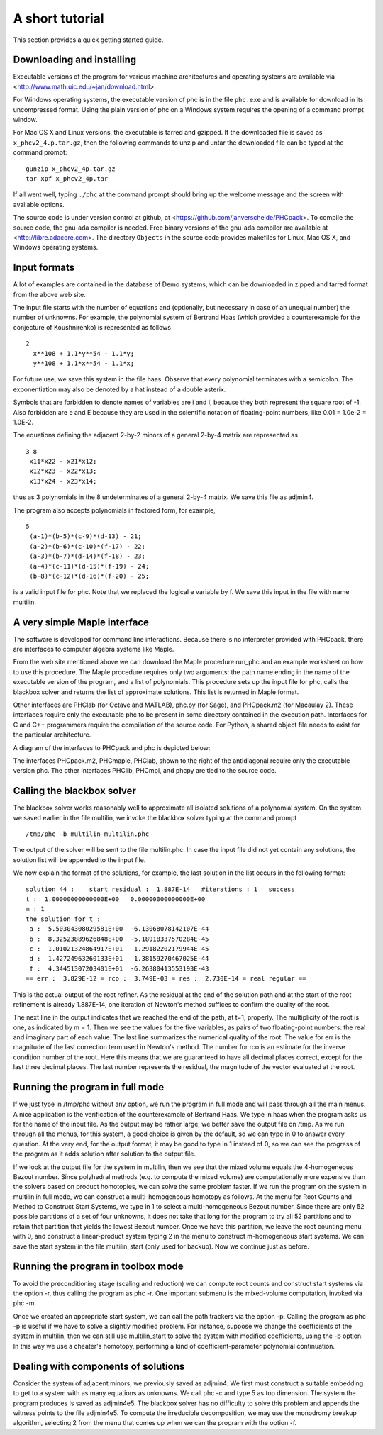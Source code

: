 A short tutorial
================

This section provides a quick getting started guide.

Downloading and installing
--------------------------
Executable versions of the program for various machine architectures
and operating systems are available via
<http://www.math.uic.edu/~jan/download.html>.

For Windows operating systems, the 
executable version of phc is in the file ``phc.exe``
and is available for download in its uncompressed format.
Using the plain version of phc on a Windows system 
requires the opening of a command prompt window.

For Mac OS X and Linux versions, the executable is tarred and gzipped.
If the downloaded file is saved as ``x_phcv2_4.p.tar.gz``,
then the following commands to unzip and untar the downloaded file 
can be typed at the command prompt:

::

   gunzip x_phcv2_4p.tar.gz
   tar xpf x_phcv2_4p.tar

If all went well, typing ``./phc`` at the command prompt should bring
up the welcome message and the screen with available options.

The source code is under version control at github, at
<https://github.com/janverschelde/PHCpack>.
To compile the source code, the gnu-ada compiler is needed.
Free binary versions of the gnu-ada compiler are available at
<http://libre.adacore.com>.  The directory ``Objects`` in the
source code provides makefiles for Linux, Mac OS X, and Windows
operating systems.

Input formats
-------------

A lot of examples are contained in the database of Demo systems,
which can be downloaded in zipped and tarred format from the above
web site.

The input file starts with the number of equations and (optionally,
but necessary in case of an unequal number) the number of unknowns.
For example, the polynomial system of Bertrand Haas (which provided
a counterexample for the conjecture of Koushnirenko) is represented
as follows

::

   2
     x**108 + 1.1*y**54 - 1.1*y;
     y**108 + 1.1*x**54 - 1.1*x;

For future use, we save this system in the file haas.
Observe that every polynomial terminates with a semicolon.
The exponentiation may also be denoted by a hat instead of
a double asterix. 

Symbols that are forbidden to denote names of variables are
i and I, because they both represent the square root of -1.
Also forbidden are e and E because they are used in
the scientific notation of floating-point numbers, like
0.01 = 1.0e-2 = 1.0E-2.

The equations defining the adjacent 2-by-2 minors of
a general 2-by-4 matrix are represented as

::

   3 8
    x11*x22 - x21*x12;
    x12*x23 - x22*x13;
    x13*x24 - x23*x14;

thus as 3 polynomials in the 8 undeterminates of a general
2-by-4 matrix.  We save this file as adjmin4.

The program also accepts polynomials in factored form,
for example,

::

   5
    (a-1)*(b-5)*(c-9)*(d-13) - 21;
    (a-2)*(b-6)*(c-10)*(f-17) - 22;
    (a-3)*(b-7)*(d-14)*(f-18) - 23;
    (a-4)*(c-11)*(d-15)*(f-19) - 24;
    (b-8)*(c-12)*(d-16)*(f-20) - 25;

is a valid input file for phc.
Note that we replaced the logical e variable by f.
We save this input in the file with name multilin.

A very simple Maple interface
-----------------------------

The software is developed for command line interactions.
Because there is no interpreter provided with PHCpack,
there are interfaces to computer algebra systems like Maple.

From the web site mentioned above we can download the Maple procedure
run_phc and an example worksheet on how to use this procedure.
The Maple procedure requires only two arguments: the path name ending
in the name of the executable version of the program, and a list of
polynomials.  This procedure sets up the input file for phc, calls
the blackbox solver and returns the list of approximate solutions.
This list is returned in Maple format.

Other interfaces are PHClab (for Octave and MATLAB),
phc.py (for Sage), and PHCpack.m2 (for Macaulay 2).
These interfaces require only the executable phc to be present
in some directory contained in the execution path.
Interfaces for C and C++ programmers require the compilation
of the source code.  For Python, a shared object file needs
to exist for the particular architecture.

A diagram of the interfaces to PHCpack and phc is depicted below:

.. image:: ./honeyface.png

The interfaces PHCpack.m2, PHCmaple, PHClab, shown to the right
of the antidiagonal require only the executable version phc.
The other interfaces PHClib, PHCmpi, and phcpy are tied
to the source code.

Calling the blackbox solver
---------------------------

The blackbox solver works reasonably well to approximate all isolated
solutions of a polynomial system.  On the system we saved earlier in
the file multilin, we invoke the blackbox solver typing
at the command prompt

::

    /tmp/phc -b multilin multilin.phc

The output of the solver will be sent to the file multilin.phc.
In case the input file did not yet contain any solutions, 
the solution list will be appended to the input file.

We now explain the format of the solutions, for example, the last
solution in the list occurs in the following format:

::

   solution 44 :    start residual :  1.887E-14   #iterations : 1   success
   t :  1.00000000000000E+00   0.00000000000000E+00
   m : 1
   the solution for t :
    a :  5.50304308029581E+00  -6.13068078142107E-44
    b :  8.32523889626848E+00  -5.18918337570284E-45
    c :  1.01021324864917E+01  -1.29182202179944E-45
    d :  1.42724963260133E+01   1.38159270467025E-44
    f :  4.34451307203401E+01  -6.26380413553193E-43
   == err :  3.829E-12 = rco :  3.749E-03 = res :  2.730E-14 = real regular ==

This is the actual output of the root refiner.  As the residual
at the end of the solution path and at the start of the root refinement
is already 1.887E-14, one iteration of
Newton's method suffices to confirm the quality of the root.

The next line in the output indicates that we reached the end of
the path, at t=1, properly.  The multiplicity of the root is one,
as indicated by m = 1.  Then we see the values for the five variables,
as pairs of two floating-point numbers: the real and imaginary part of
each value.  The last line summarizes the numerical quality of the root.
The value for err is the magnitude of the last correction term
used in Newton's method.  The number for rco is an estimate for
the inverse condition number of the root.  Here this means that we are
guaranteed to have all decimal places correct, except for the last three
decimal places.  The last number represents the residual, the magnitude
of the vector evaluated at the root.

Running the program in full mode
--------------------------------

If we just type in /tmp/phc without any option, we run the program
in full mode and will pass through all the main menus.
A nice application is the verification of the counterexample of Bertrand
Haas.  We type in haas when the program asks us for the name of
the input file.  As the output may be rather large, we better save the
output file on /tmp.  As we run through all the menus, for this system,
a good choice is given by the default, so we can type in 0 to answer
every question.  At the very end, for the output format, it may be good
to type in 1 instead of 0, so we can see the progress of the program as
it adds solution after solution to the output file.

If we look at the output file for the system in multilin,
then we see that the mixed volume equals the 4-homogeneous Bezout
number.  Since polyhedral methods (e.g. to compute the mixed volume)
are computationally more expensive than the solvers based on product
homotopies, we can solve the same problem faster.
If we run the program on the system in multilin in full mode,
we can construct a multi-homogeneous homotopy as follows.
At the menu for Root Counts and Method to Construct Start Systems,
we type in 1 to select a multi-homogeneous Bezout number.
Since there are only 52 possible partitions of a set of four unknowns,
it does not take that long for the program to try all 52 partitions
and to retain that partition that yields the lowest Bezout number.
Once we have this partition, we leave the root counting menu with 0,
and construct a linear-product system typing 2 in the menu to construct
m-homogeneous start systems.  We can save the start system in the file
multilin\_start (only used for backup).
Now we continue just as before.

Running the program in toolbox mode
-----------------------------------

To avoid the preconditioning stage (scaling and reduction) we can
compute root counts and construct start systems via the option -r,
thus calling the program as phc -r.  One important submenu is
the mixed-volume computation, invoked via phc -m.

Once we created an appropriate start system, we can call the path
trackers via the option -p.  Calling the program as phc -p
is useful if we have to solve a slightly modified problem.  For instance,
suppose we change the coefficients of the system in multilin,
then we can still use multilin_start to solve the system with
modified coefficients, using the -p option.  In this way we use
a cheater's homotopy, performing a kind of coefficient-parameter
polynomial continuation.

Dealing with components of solutions
------------------------------------

Consider the system of adjacent minors, we previously saved 
as adjmin4.  We first must construct a suitable embedding
to get to a system with as many equations as unknowns.
We call phc -c and type 5 as top dimension.  The system
the program produces is saved as adjmin4e5.  The blackbox
solver has no difficulty to solve this problem and appends the
witness points to the file adjmin4e5.  To compute the
irreducible decomposition, we may use the monodromy breakup
algorithm, selecting 2 from the menu that comes up when we
can the program with the option -f.
